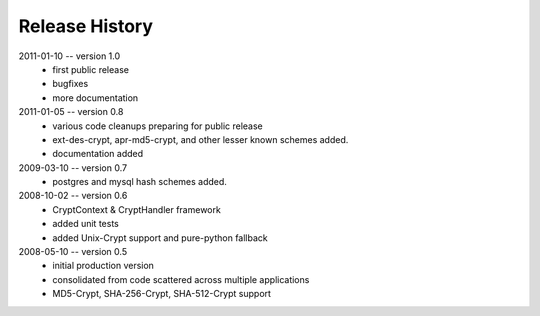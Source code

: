 ===============
Release History
===============

2011-01-10 -- version 1.0
    * first public release
    * bugfixes
    * more documentation

2011-01-05 -- version 0.8
    * various code cleanups preparing for public release
    * ext-des-crypt, apr-md5-crypt, and other lesser known schemes added.
    * documentation added

2009-03-10 -- version 0.7
    * postgres and mysql hash schemes added.

2008-10-02 -- version 0.6
    * CryptContext & CryptHandler framework
    * added unit tests
    * added Unix-Crypt support and pure-python fallback

2008-05-10 -- version 0.5
    * initial production version
    * consolidated from code scattered across multiple applications
    * MD5-Crypt, SHA-256-Crypt, SHA-512-Crypt support
